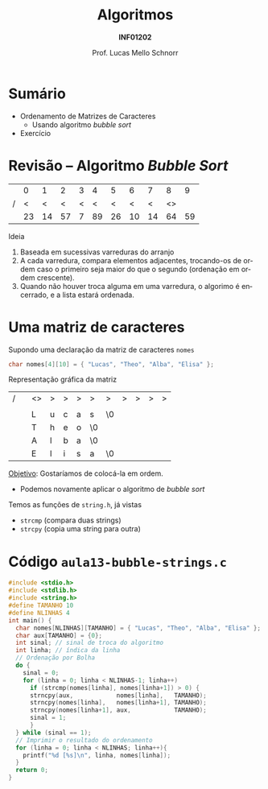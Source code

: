 # -*- coding: utf-8 -*-
# -*- mode: org -*-
#+startup: beamer overview indent
#+LANGUAGE: pt-br
#+TAGS: noexport(n)
#+EXPORT_EXCLUDE_TAGS: noexport
#+EXPORT_SELECT_TAGS: export

#+Title: Algoritmos
#+Subtitle: *INF01202*
#+Author: Prof. Lucas Mello Schnorr
#+Date: \copyleft

#+LaTeX_CLASS: beamer
#+LaTeX_CLASS_OPTIONS: [xcolor=dvipsnames]
#+OPTIONS: title:nil H:1 num:t toc:nil \n:nil @:t ::t |:t ^:t -:t f:t *:t <:t
#+LATEX_HEADER: \input{org-babel.tex}

#+latex: \newcommand{\mytitle}{Ordenamento de Matrizes de Caracteres}
#+latex: \mytitleslide

* Configuração                                                     :noexport:

#+BEGIN_SRC emacs-lisp
(setq org-latex-listings 'minted
      org-latex-packages-alist '(("" "minted"))
      org-latex-pdf-process
      '("pdflatex -shell-escape -interaction nonstopmode -output-directory %o %f"
        "pdflatex -shell-escape -interaction nonstopmode -output-directory %o %f"))
(setq org-latex-minted-options
       '(("frame" "lines")
         ("fontsize" "\\scriptsize")))
#+END_SRC

#+RESULTS:
| frame    | lines       |
| fontsize | \scriptsize |
* Sumário

- Ordenamento de Matrizes de Caracteres
  - Usando algoritmo /bubble sort/
- Exercício

* Revisão -- Algoritmo /Bubble Sort/

|   |  0 |  1 |  2 | 3 |  4 |  5 |  6 |  7 |  8 |  9 |
| / |  < |  < |  < | < |  < |  < |  < |  < | <> |    |
|---+----+----+----+---+----+----+----+----+----+----|
|   | 23 | 14 | 57 | 7 | 89 | 26 | 10 | 14 | 64 | 59 |
|---+----+----+----+---+----+----+----+----+----+----|

#+latex: \vfill\pause

Ideia
1. Baseada em sucessivas varreduras do arranjo
2. A cada varredura, compara elementos adjacentes, trocando-os de
   ordem caso o primeiro seja maior do que o segundo (ordenação em
   ordem crescente).
3. Quando não houver troca alguma em uma varredura, o algorimo é
   encerrado, e a lista estará ordenada.

* Uma matriz de caracteres

Supondo uma declaração da matriz de caracteres =nomes=
#+begin_src C
char nomes[4][10] = { "Lucas", "Theo", "Alba", "Elisa" };
#+end_src

Representação gráfica da matriz
| / |          | <>       | >        | >        | >        | >        | >        | >        | >        | >        | >        |
|   |          | \mblue 0 | \mblue 1 | \mblue 2 | \mblue 3 | \mblue 4 | \mblue 5 | \mblue 6 | \mblue 7 | \mblue 8 | \mblue 9 |
|---+----------+----------+----------+----------+----------+----------+----------+----------+----------+----------+----------|
|   | \mblue 0 | L        | u        | c        | a        | s        | \0       |          |          |          |          |
|---+----------+----------+----------+----------+----------+----------+----------+----------+----------+----------+----------|
|   | \mblue 1 | T        | h        | e        | o        | \0       |          |          |          |          |          |
|---+----------+----------+----------+----------+----------+----------+----------+----------+----------+----------+----------|
|   | \mblue 2 | A        | l        | b        | a        | \0       |          |          |          |          |          |
|---+----------+----------+----------+----------+----------+----------+----------+----------+----------+----------+----------|
|   | \mblue 3 | E        | l        | i        | s        | a        | \0       |          |          |          |          |
|---+----------+----------+----------+----------+----------+----------+----------+----------+----------+----------+----------|

#+latex: \pause

_Objetivo_: Gostaríamos de colocá-la em ordem.
- Podemos novamente aplicar o algoritmo de /bubble sort/

#+latex: \pause\fill

Temos as funções de =string.h=, já vistas
- =strcmp= (compara duas strings)
- =strcpy= (copia uma string para outra)

* Código =aula13-bubble-strings.c=

#+latex: \begin{multicols}{2}
#+attr_latex: :options fontsize=\scriptsize
#+BEGIN_SRC C :tangle e/aula13-bubble-strings.c
#include <stdio.h>
#include <stdlib.h>
#include <string.h>
#define TAMANHO 10
#define NLINHAS 4
int main() {
  char nomes[NLINHAS][TAMANHO] = { "Lucas", "Theo", "Alba", "Elisa" };
  char aux[TAMANHO] = {0};
  int sinal; // sinal de troca do algoritmo
  int linha; // índica da linha
  // Ordenação por Bolha
  do {
    sinal = 0;
    for (linha = 0; linha < NLINHAS-1; linha++)
      if (strcmp(nomes[linha], nomes[linha+1]) > 0) {
	  strncpy(aux,            nomes[linha],   TAMANHO);
	  strncpy(nomes[linha],   nomes[linha+1], TAMANHO);
	  strncpy(nomes[linha+1], aux,            TAMANHO);
	  sinal = 1;
      }
  } while (sinal == 1);
  // Imprimir o resultado do ordenamento
  for (linha = 0; linha < NLINHAS; linha++){
    printf("%d [%s]\n", linha, nomes[linha]);
  }
  return 0;
}
#+END_SRC
#+latex: \end{multicols}\vspace{-0.3cm}

